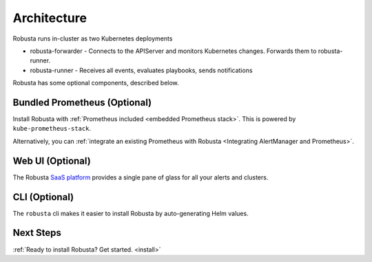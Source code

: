 Architecture
==================

Robusta runs in-cluster as two Kubernetes deployments

* robusta-forwarder - Connects to the APIServer and monitors Kubernetes changes. Forwards them to robusta-runner.
* robusta-runner - Receives all events, evaluates playbooks, sends notifications

.. image:: ../images/arch-1/arch-1.png
   :width: 600
   :align: center

Robusta has some optional components, described below.

Bundled Prometheus (Optional)
^^^^^^^^^^^^^^^^^^^^^^^^^^^^^^^^^^^^

Install Robusta with :ref:`Prometheus included <embedded Prometheus stack>`. This is powered by ``kube-prometheus-stack``.

Alternatively, you can :ref:`integrate an existing Prometheus with Robusta <Integrating AlertManager and Prometheus>`.

Web UI (Optional)
^^^^^^^^^^^^^^^^^^^^^^

The Robusta `SaaS platform <http://home.robusta.dev/ui?from=docs>`_ provides a single pane of glass for all your alerts and clusters.

CLI (Optional)
^^^^^^^^^^^^^^^^
The ``robusta`` cli makes it easier to install Robusta by auto-generating Helm values.

Next Steps
^^^^^^^^^^^^^

:ref:`Ready to install Robusta? Get started. <install>`
